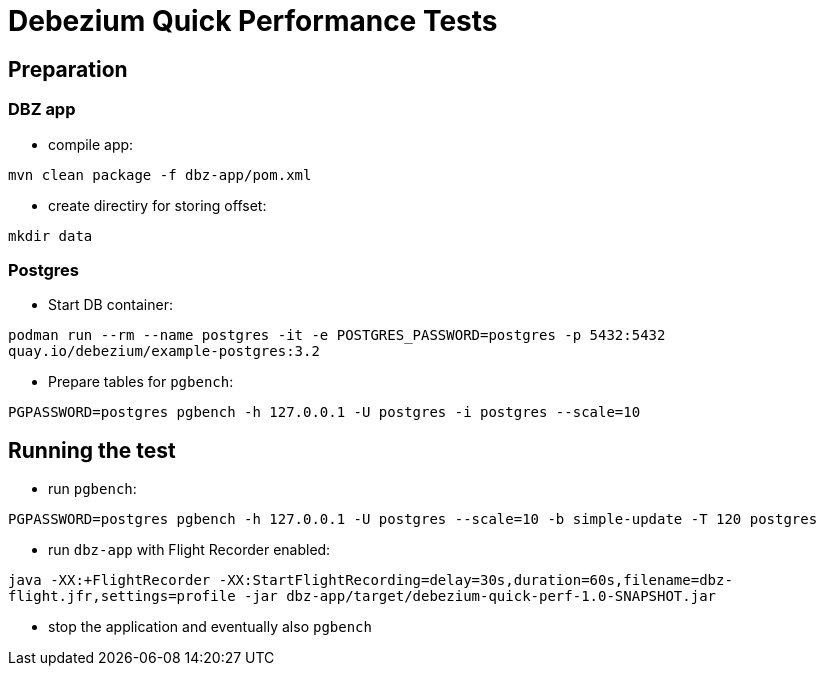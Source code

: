 = Debezium Quick Performance Tests

== Preparation

=== DBZ app

* compile app:

`mvn clean package -f dbz-app/pom.xml`

* create directiry for storing offset:

`mkdir data`

=== Postgres

* Start DB container:

`podman run --rm --name postgres -it -e POSTGRES_PASSWORD=postgres -p 5432:5432 quay.io/debezium/example-postgres:3.2`

* Prepare tables for `pgbench`:

`PGPASSWORD=postgres pgbench -h 127.0.0.1 -U postgres -i postgres --scale=10`

== Running the test

* run `pgbench`:

`PGPASSWORD=postgres pgbench -h 127.0.0.1 -U postgres --scale=10 -b simple-update -T 120 postgres`

* run `dbz-app` with Flight Recorder enabled:

`java -XX:+FlightRecorder -XX:StartFlightRecording=delay=30s,duration=60s,filename=dbz-flight.jfr,settings=profile -jar dbz-app/target/debezium-quick-perf-1.0-SNAPSHOT.jar`

* stop the application and eventually also `pgbench`


